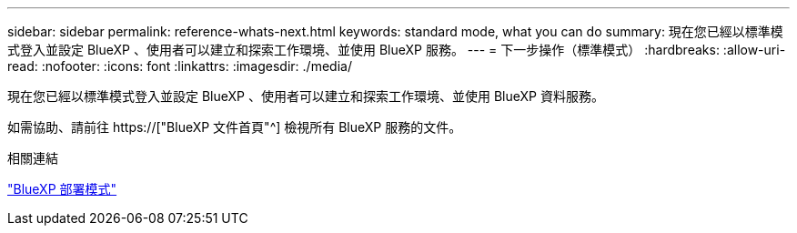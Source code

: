 ---
sidebar: sidebar 
permalink: reference-whats-next.html 
keywords: standard mode, what you can do 
summary: 現在您已經以標準模式登入並設定 BlueXP 、使用者可以建立和探索工作環境、並使用 BlueXP 服務。 
---
= 下一步操作（標準模式）
:hardbreaks:
:allow-uri-read: 
:nofooter: 
:icons: font
:linkattrs: 
:imagesdir: ./media/


[role="lead"]
現在您已經以標準模式登入並設定 BlueXP 、使用者可以建立和探索工作環境、並使用 BlueXP 資料服務。

如需協助、請前往 https://["BlueXP 文件首頁"^] 檢視所有 BlueXP 服務的文件。

.相關連結
link:concept-modes.html["BlueXP 部署模式"]
